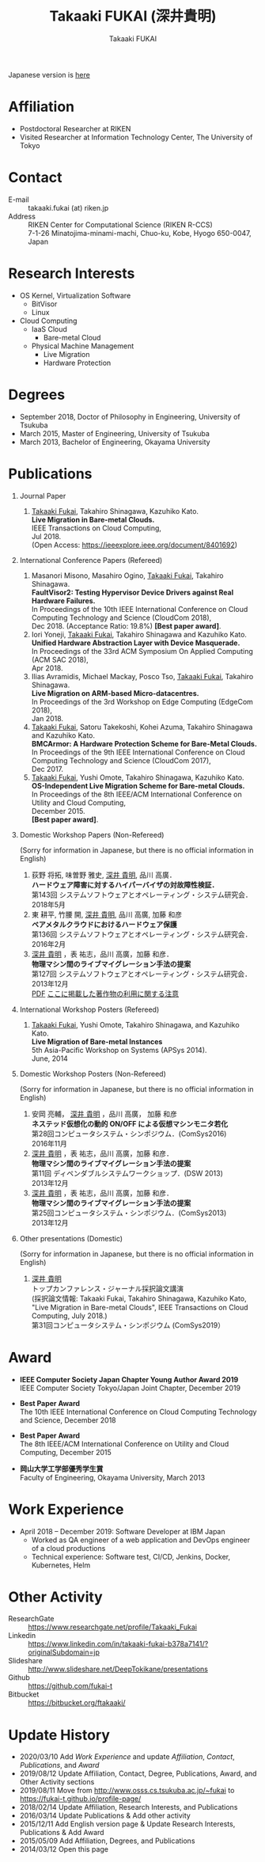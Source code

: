 #+TITLE:     Takaaki FUKAI (深井貴明)
#+AUTHOR:    Takaaki FUKAI
#+EMAIL:     fukai@osss.cs.tsukuba.ac.jp
#+DESCRIPTION:
#+KEYWORDS:
#+LANGUAGE:  en
#+OPTIONS:   H:1 num:nil toc:t \n:n @:t ::t |:t ^:t -:t f:t *:t <:nil
#+OPTIONS:   TeX:t LaTeX:t skip:nil d:nil todo:t pri:nil tags:not-in-toc
#+INFOJS_OPT: view:nil toc:nil ltoc:t mouse:underline buttons:0 path:http://orgmode.org/org-info.js
#+EXPORT_SELECT_TAGS: export
#+EXPORT_EXCLUDE_TAGS: noexport
#+LINK_UP:
#+LINK_HOME:
#+XSLT:
#+HTML_HEAD: <link rel="stylesheet" type="text/css" href="style.css" />

Japanese version is [[./profile_jp.html][here]]
* Affiliation
  - Postdoctoral Researcher at RIKEN
  - Visited Researcher at Information Technology Center, The University of Tokyo

* Contact
  - E-mail ::
	      takaaki.fukai (at) riken.jp
  - Address ::
	       RIKEN Center for Computational Science (RIKEN R-CCS)
	       7-1-26 Minatojima-minami-machi, Chuo-ku, Kobe, Hyogo 650-0047, Japan

* Research Interests
  - OS Kernel, Virtualization Software
    - BitVisor
    - Linux
  - Cloud Computing
    - IaaS Cloud
      - Bare-metal Cloud
    - Physical Machine Management
      - Live Migration
      - Hardware Protection

* Degrees
  - September 2018, Doctor of Philosophy in Engineering, University of Tsukuba
  - March 2015, Master of Engineering, University of Tsukuba
  - March 2013, Bachelor of Engineering, Okayama University
* Publications
** Journal Paper
   1. _Takaaki Fukai_, Takahiro Shinagawa, Kazuhiko Kato.
      *Live Migration in Bare-metal Clouds.*
      IEEE Transactions on Cloud Computing,
      Jul 2018.
      (Open Access: https://ieeexplore.ieee.org/document/8401692)

** International Conference Papers (Refereed)
   1. Masanori Misono, Masahiro Ogino, _Takaaki Fukai_, Takahiro Shinagawa.
      *FaultVisor2: Testing Hypervisor Device Drivers against Real Hardware Failures.*
      In Proceedings of the 10th IEEE International Conference on Cloud Computing Technology and Science (CloudCom 2018),
      Dec 2018. (Acceptance Ratio: 19.8%) *[Best paper award]*.
   2. Iori Yoneji, _Takaaki Fukai_, Takahiro Shinagawa and Kazuhiko Kato.
      *Unified Hardware Abstraction Layer with Device Masquerade.*
      In Proceedings of the 33rd ACM Symposium On Applied Computing (ACM SAC 2018),
      Apr 2018.
   3. Ilias Avramidis, Michael Mackay, Posco Tso, _Takaaki Fukai_, Takahiro Shinagawa.
      *Live Migration on ARM-based Micro-datacentres.*
      In Proceedings of the 3rd Workshop on Edge Computing (EdgeCom 2018),
      Jan 2018.
   4. _Takaaki Fukai_, Satoru Takekoshi, Kohei Azuma, Takahiro Shinagawa and Kazuhiko Kato.
      *BMCArmor: A Hardware Protection Scheme for Bare-Metal Clouds.*
      In Proceedings of the 9th IEEE International Conference on Cloud Computing Technology and Science (CloudCom 2017),
      Dec 2017.
   5. _Takaaki Fukai_, Yushi Omote, Takahiro Shinagawa, Kazuhiko Kato.
      *OS-Independent Live Migration Scheme for Bare-metal Clouds.*
      In Proceedings of the 8th IEEE/ACM International Conference on Utility and Cloud Computing,
      December 2015.
      *[Best paper award]*.
** Domestic Workshop Papers (Non-Refereed)
   (Sorry for information in Japanese, but there is no official information in English)
  1. 荻野 将拓, 味曽野 雅史, _深井 貴明_, 品川 高廣．
     *ハードウェア障害に対するハイパーバイザの対故障性検証．*
     第143回 システムソフトウェアとオペレーティング・システム研究会．
     2018年5月
  2. 東 耕平, 竹腰 開, _深井 貴明_, 品川 高廣, 加藤 和彦
     *ベアメタルクラウドにおけるハードウェア保護*
     第136回 システムソフトウェアとオペレーティング・システム研究会．
     2016年2月
  3. _深井 貴明_ ，表 祐志，品川 高廣，加藤 和彦．
     *物理マシン間のライブマイグレーション手法の提案*
     第127回 システムソフトウェアとオペレーティング・システム研究会．
     2013年12月
   [[./files/OS127-fukai.pdf][PDF]] [[./ipsjnotice.html][ここに掲載した著作物の利用に関する注意]]
** International Workshop Posters (Refereed)
   1. _Takaaki Fukai_, Yushi Omote, Takahiro Shinagawa, and Kazuhiko Kato.
     *Live Migration of Bare-metal Instances*
     5th Asia-Pacific Workshop on Systems (APSys 2014).
     June, 2014
** Domestic Workshop Posters (Non-Refereed)
   (Sorry for information in Japanese, but there is no official information in English)
  1. 安岡 亮輔， _深井 貴明_ ，品川 高廣， 加藤 和彦
    *ネステッド仮想化の動的 ON/OFF による仮想マシンモニタ若化*
    第28回コンピュータシステム・シンポジウム．(ComSys2016)
    2016年11月
  2. _深井 貴明_ ，表 祐志，品川 高廣，加藤 和彦．
     *物理マシン間のライブマイグレーション手法の提案*
     第11回 ディペンダブルシステムワークショップ．(DSW 2013)
     2013年12月
  3. _深井 貴明_ ，表 祐志，品川 高廣，加藤 和彦．
     *物理マシン間のライブマイグレーション手法の提案*
     第25回コンピュータシステム・シンポジウム．(ComSys2013)
     2013年12月
** Other presentations (Domestic)
   (Sorry for information in Japanese, but there is no official information in English)

   1.  _深井 貴明_
      トップカンファレンス・ジャーナル採択論文講演
      (採択論文情報: Takaaki Fukai, Takahiro Shinagawa, Kazuhiko Kato, "Live Migration in Bare-metal Clouds", IEEE Transactions on Cloud Computing, July 2018.)
      第31回コンピュータシステム・シンポジウム (ComSys2019）

* Award
  - *IEEE Computer Society Japan Chapter Young Author Award 2019*
    IEEE Computer Society Tokyo/Japan Joint Chapter, December 2019

  - *Best Paper Award*
    The 10th IEEE International Conference on Cloud Computing Technology and Science, December 2018

  - *Best Paper Award*
    The 8th IEEE/ACM International Conference on Utility and Cloud Computing, December 2015

  - *岡山大学工学部優秀学生賞*
    Faculty of Engineering, Okayama University, March 2013

* Work Experience
  - April 2018 -- December 2019: Software Developer at IBM Japan
    - Worked as QA engineer of a web application and DevOps engineer of a cloud productions
    - Technical experience: Software test, CI/CD, Jenkins, Docker, Kubernetes, Helm


* Other Activity
  - ResearchGate :: https://www.researchgate.net/profile/Takaaki_Fukai
  - Linkedin :: https://www.linkedin.com/in/takaaki-fukai-b378a7141/?originalSubdomain=jp
  - Slideshare :: http://www.slideshare.net/DeepTokikane/presentations
  - Github :: https://github.com/fukai-t
  - Bitbucket :: https://bitbucket.org/ftakaaki/
* Update History
  - 2020/03/10 Add /Work Experience/ and update /Affiliation/, /Contact/, /Publications/, and /Award/
  - 2019/08/12 Update Affiliation, Contact, Degree, Publications, Award, and Other Activity sections
  - 2019/08/11 Move from http://www.osss.cs.tsukuba.ac.jp/~fukai to https://fukai-t.github.io/profile-page/
  - 2018/02/14 Update Affiliation, Research Interests, and Publications
  - 2016/03/14 Update Publications & Add other activity
  - 2015/12/11 Add English version page & Update Research Interests, Publications & Add Award
  - 2015/05/09 Add Affiliation, Degrees, and Publications
  - 2014/03/12 Open this page

